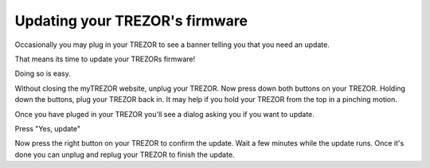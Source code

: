 Updating your TREZOR's firmware
========

Occasionally you may plug in your TREZOR to see a banner telling you that you need an update.

.. image:: images/updateneeded.png

That means its time to update your TREZORs firmware!

Doing so is easy.

Without closing the myTREZOR website, unplug your TREZOR.  Now press down both buttons on your TREZOR.  Holding down the buttons, plug your TREZOR back in.  It may help if you hold your TREZOR from the top in a pinching motion.

.. image:: images/clawupdateplugin.jpg

Once you have pluged in your TREZOR you'll see a dialog asking you if you want to update.

.. image:: images/doyouwanttoupdate.png

Press "Yes, update"

Now press the right button on your TREZOR to confirm the update.  Wait a few minutes while the update runs.  Once it's done you can unplug and replug your TREZOR to finish the update.
